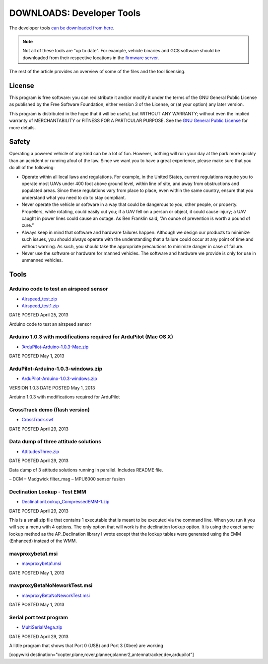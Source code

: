 .. _common-downloads_developer_tools:

==========================
DOWNLOADS: Developer Tools
==========================

The developer tools `can be downloaded from here <http://firmware.ardupilot.org/downloads/wiki/developer_tools/>`__.

.. note::

    Not all of these tools are "up to date". For example, vehicle binaries and 
    GCS software should be downloaded from their respective locations in the 
    `firmware server <http://firmware.ardupilot.org/>`__.

The rest of the article provides an overview of some of the files and the tool licensing.


License
=======

This program is free software: you can redistribute it and/or modify it under the terms of the GNU General Public License 
as published by the Free Software Foundation, either version 3 of the License, or (at your option) any later version.

This program is distributed in the hope that it will be useful, but WITHOUT ANY WARRANTY; 
without even the implied warranty of MERCHANTABILITY or FITNESS FOR A PARTICULAR PURPOSE.  
See the `GNU General Public License <http://www.gnu.org/licenses/gpl.html>`__ for more details.

Safety
======

Operating a powered vehicle of any kind can be a lot of fun. 
However, nothing will ruin your day at the park more quickly than an accident or running afoul of the law. 
Since we want you to have a great experience, please make sure that you do all of the following:

* Operate within all local laws and regulations. 
  For example, in the United States, current regulations require you to operate most UAVs under 400 
  foot above ground level, within line of site, and away from obstructions and populated areas. 
  Since these regulations vary from place to place, even within the same country, ensure that 
  you understand what you need to do to stay compliant.
* Never operate the vehicle or software in a way that could be dangerous to you, other people, or property. 
  Propellers, while rotating, could easily cut you; if a UAV fell on a person or object, 
  it could cause injury; a UAV caught in power lines could cause an outage. 
  As Ben Franklin said, “An ounce of prevention is worth a pound of cure.”
* Always keep in mind that software and hardware failures happen. 
  Although we design our products to minimize such issues, you should always operate with the understanding that 
  a failure could occur at any point of time and without warning. 
  As such, you should take the appropriate precautions to minimize danger in case of failure.
* Never use the software or hardware for manned vehicles. 
  The software and hardware we provide is only for use in unmanned vehicles.


Tools
=====


Arduino code to test an airspeed sensor
---------------------------------------

* `Airspeed_test.zip <http://firmware.ardupilot.org/downloads/wiki/developer_tools/Airspeed_test.zip>`__
* `Airspeed_test1.zip <http://firmware.ardupilot.org/downloads/wiki/developer_tools/Airspeed_test1.zip>`__

DATE POSTED	April 25, 2013

Arduino code to test an airspeed sensor


Arduino 1.0.3 with modifications required for ArduPilot (Mac OS X)
------------------------------------------------------------------

* `‘ArduPilot-Arduino-1.0.3-Mac.zip <http://firmware.ardupilot.org/downloads/wiki/developer_tools/‘ArduPilot-Arduino-1.0.3-Mac.zip>`__

DATE POSTED	May 1, 2013


ArduPilot-Arduino-1.0.3-windows.zip
-----------------------------------

* `ArduPilot-Arduino-1.0.3-windows.zip <http://firmware.ardupilot.org/downloads/wiki/developer_tools/ArduPilot-Arduino-1.0.3-windows.zip>`__

VERSION	1.0.3
DATE POSTED	May 1, 2013

Arduino 1.0.3 with modifications required for ArduPilot



CrossTrack demo (flash version)
-------------------------------

* `CrossTrack.swf <http://firmware.ardupilot.org/downloads/wiki/developer_tools/‘CrossTrack.swf>`__

DATE POSTED	April 29, 2013



Data dump of three attitude solutions
-------------------------------------

* `AttitudesThree.zip <http://firmware.ardupilot.org/downloads/wiki/developer_tools/AttitudesThree.zip>`__

DATE POSTED	April 29, 2013

Data dump of 3 attitude solutions running in parallel. Includes README file.

– DCM
– Madgwick filter_mag
– MPU6000 sensor fusion



Declination Lookup - Test EMM
-----------------------------

* `DeclinationLookup_CompressedEMM-1.zip <http://firmware.ardupilot.org/downloads/wiki/developer_tools/DeclinationLookup_CompressedEMM-1.zip>`__

DATE POSTED	April 29, 2013

This is a small zip file that contains 1 executable that is meant to be executed via the command line. When you run it you will see a menu with 4 options. 
The only option that will work is the declination lookup option. It is using the exact same lookup method as the AP_Declination library 
I wrote except that the lookup tables were generated using the EMM (Enhanced) instead of the WMM.


mavproxybeta1.msi
-----------------

* `mavproxybeta1.msi <http://firmware.ardupilot.org/downloads/wiki/developer_tools/mavproxybeta1.msi>`__

DATE POSTED	May 1, 2013



mavproxyBetaNoNeworkTest.msi
----------------------------

* `mavproxyBetaNoNeworkTest.msi <http://firmware.ardupilot.org/downloads/wiki/developer_tools/mavproxyBetaNoNeworkTest.msi>`__

DATE POSTED	May 1, 2013


Serial port test program
------------------------

* `MultiSerialMega.zip <http://firmware.ardupilot.org/downloads/wiki/developer_tools/MultiSerialMega.zip>`__

DATE POSTED	April 29, 2013

A little program that shows that Port 0 (USB) and Port 3 (Xbee) are working



[copywiki destination="copter,plane,rover,planner,planner2,antennatracker,dev,ardupilot"]